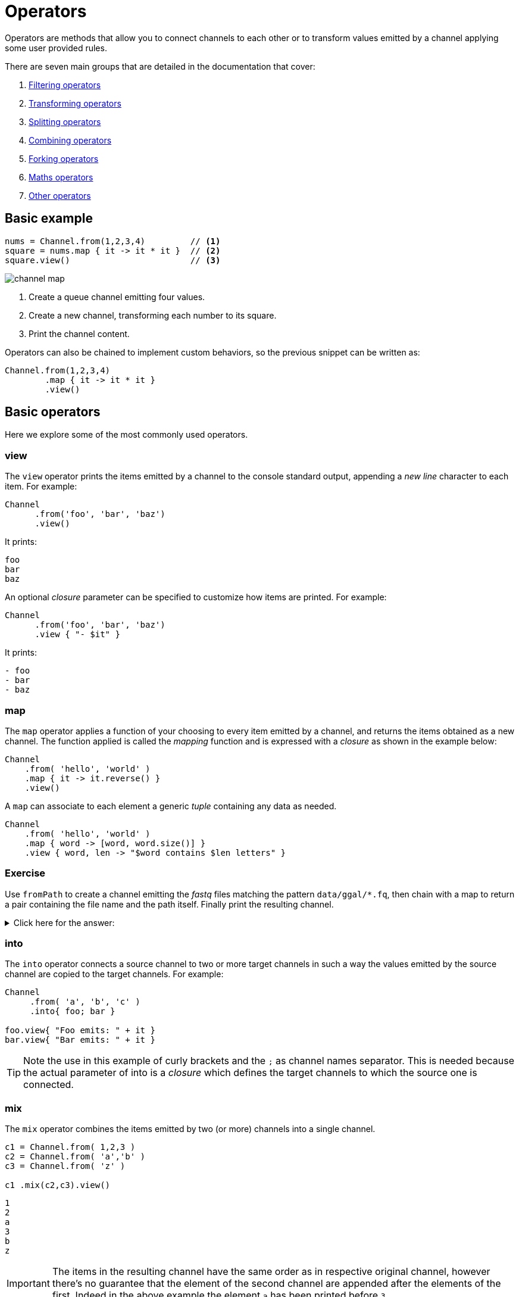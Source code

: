 = Operators 

Operators are methods that allow you to connect channels to each other or to transform values emitted by a channel applying some user provided rules.

There are seven main groups that are detailed in the documentation that cover:

1. https://www.nextflow.io/docs/latest/operator.html#filtering-operators[Filtering operators]

2. https://www.nextflow.io/docs/latest/operator.html#transforming-operators[Transforming operators]

3. https://www.nextflow.io/docs/latest/operator.html#splitting-operators[Splitting operators]

4. https://www.nextflow.io/docs/latest/operator.html#combining-operators[Combining operators]

5. https://www.nextflow.io/docs/latest/operator.html#forking-operators[Forking operators]

6. https://www.nextflow.io/docs/latest/operator.html#maths-operators[Maths operators]

7. https://www.nextflow.io/docs/latest/operator.html#other-operators[Other operators]


== Basic example

[source,nextflow,linenums]
----
nums = Channel.from(1,2,3,4)         // <1>    
square = nums.map { it -> it * it }  // <2>
square.view()                        // <3>
----

image::channel-map.png[]

<1> Create a queue channel emitting four values.
<2> Create a new channel, transforming each number to its square.
<3> Print the channel content.

Operators can also be chained to implement custom behaviors, so the previous snippet can be written as:

[source,nextflow,linenums]
----
Channel.from(1,2,3,4)
        .map { it -> it * it }
        .view()
----

== Basic operators

Here we explore some of the most commonly used operators.

=== view

The `view` operator prints the items emitted by a channel to the console standard output, appending a
_new line_ character to each item. For example:

[source,nextflow,linenums]
----
Channel
      .from('foo', 'bar', 'baz')
      .view()
----

It prints:

```
foo
bar
baz
```

An optional _closure_ parameter can be specified to customize how items are printed. For example:

[source,nextflow,linenums]
----
Channel
      .from('foo', 'bar', 'baz')
      .view { "- $it" }
----

It prints:

----
- foo
- bar
- baz
----

=== map

The `map` operator applies a function of your choosing to every item emitted by a channel, and returns the items obtained as a new channel. The function applied is called the _mapping_ function and is expressed with a _closure_ as shown in the example below:

[source,nextflow,linenums]
----
Channel
    .from( 'hello', 'world' )
    .map { it -> it.reverse() }
    .view()
----

A `map` can associate to each element a generic _tuple_ containing any data as needed.

[source,nextflow,linenums]
----
Channel
    .from( 'hello', 'world' )
    .map { word -> [word, word.size()] }
    .view { word, len -> "$word contains $len letters" }
----

[discrete]
=== Exercise

Use `fromPath` to create a channel emitting the _fastq_ files matching the pattern `data/ggal/*.fq`,
then chain with a map to return a pair containing the file name and the path itself.
Finally print the resulting channel.

.Click here for the answer:
[%collapsible]
====
[source,nextflow,linenums]
----
Channel.fromPath('data/ggal/*.fq')
        .map { file -> [ file.name, file ] }
        .view { name, file -> "> $name : $file" }
----
====

=== into

The `into` operator connects a source channel to two or more target channels in such a way the values emitted by the source channel are copied to the target channels. For example:

[source,nextflow,linenums]
----
Channel
     .from( 'a', 'b', 'c' )
     .into{ foo; bar }

foo.view{ "Foo emits: " + it }
bar.view{ "Bar emits: " + it }
----

TIP: Note the use in this example of curly brackets and the `;` as channel names separator. This is needed because the actual parameter of into is a _closure_ which defines the target channels to which the source one is connected.


=== mix

The `mix` operator combines the items emitted by two (or more) channels into a single channel.

[source,nextflow,linenums]
----
c1 = Channel.from( 1,2,3 )
c2 = Channel.from( 'a','b' )
c3 = Channel.from( 'z' )

c1 .mix(c2,c3).view()
----

```
1
2
a
3
b
z
```

IMPORTANT: The items in the resulting channel have the same order as in respective original channel,
however there's no guarantee that the element of the second channel are appended after the elements
of the first. Indeed in the above example the element `a` has been printed before `3`.

=== flatten

The `flatten` operator transforms a channel in such a way that every _tuple_ is flattened so that each entry is emitted as a sole element by the resulting channel.

[source,nextflow,linenums]
----
foo = [1,2,3]
bar = [4,5,6]

Channel
    .from(foo, bar)
    .flatten()
    .view()
----

The above snippet prints:

```
1
2
3
4
5
6
```

=== collect

The `collect` operator collects all the items emitted by a channel to a list and returns the resulting object as a sole emission.

[source,nextflow,linenums]
----
Channel
    .from( 1, 2, 3, 4 )
    .collect()
    .view()
----

It prints a single value:

```
[1,2,3,4]
```

TIP: The result of the `collect` operator is a *value* channel.

=== groupTuple

The `groupTuple` operator collects tuples (or lists) of values emitted by the source channel, grouping together the elements that share the same key. Finally it emits a new tuple object for each distinct key collected.

Try the following example:

[source,nextflow,linenums]
----
Channel
     .from( [1,'A'], [1,'B'], [2,'C'], [3, 'B'], [1,'C'], [2, 'A'], [3, 'D'] )
     .groupTuple()
     .view()
----

It shows:

```
[1, [A, B, C]]
[2, [C, A]]
[3, [B, D]]
```

This operator is useful to process together all elements for which there is a common
property or grouping key.

[discrete]
=== Exercise

Use `fromPath` to create a channel emitting all the files in the folder `data/meta/`,
then use a `map` to associate to each file the `baseName` prefix. Finally group together all
files having the same common prefix.

.Click here for the answer:
[%collapsible]
====
[source,nextflow,linenums]
----
Channel.fromPath('data/meta/*')
        .map { file -> tuple(file.baseName, file) }
        .groupTuple()
        .view { baseName, file -> "> $baseName : $file" }
----
====

=== join

The `join` operator creates a channel that joins together the items emitted by two channels for which there exists a matching key. The key is defined, by default, as the first element in each item emitted.

[source,nextflow,linenums]
----
left = Channel.from(['X', 1], ['Y', 2], ['Z', 3], ['P', 7])
right= Channel.from(['Z', 6], ['Y', 5], ['X', 4])
left.join(right).view()
----

The resulting channel emits:

```
[Z, 3, 6]
[Y, 2, 5]
[X, 1, 4]
```

TIP: Notice 'P' is missing in the final result

=== branch

The `branch` operator allows you to forward the items emitted by a source channel to one or more output channels, choosing one of them at a time.

The selection criterion is defined by specifying a closure that provides one or more boolean expressions, each of which is identified by a unique label. On the first expression that evaluates to a true value, the current item is bound to a named channel as the label identifier.
For example:

[source,nextflow,linenums]
----
Channel
    .from(1,2,3,40,50)
    .branch {
        small: it < 10
        large: it > 10
    }
    .set { result }

 result.small.view { "$it is small" }
 result.large.view { "$it is large" }
----

NOTE: The `branch` operator returns a multi-channel object i.e. a variable that holds 
more than one channel object.


== More resources

Check the https://www.nextflow.io/docs/latest/operator.html[operators documentation] on Nextflow web site.


